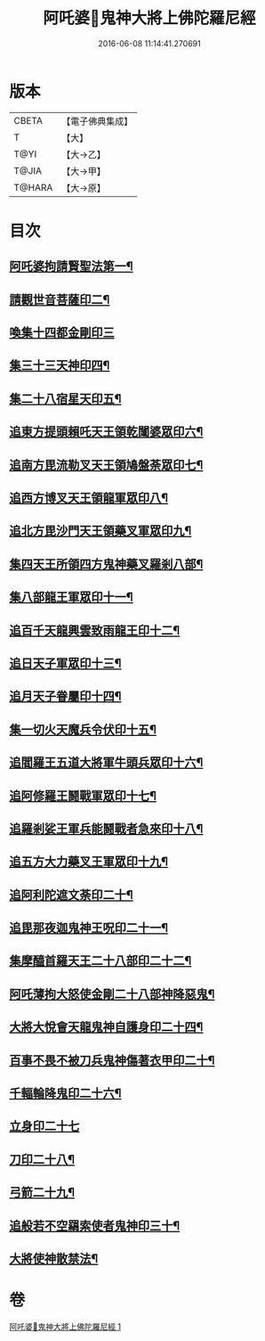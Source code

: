 #+TITLE: 阿吒婆𤘽鬼神大將上佛陀羅尼經 
#+DATE: 2016-06-08 11:14:41.270691

* 版本
 |     CBETA|【電子佛典集成】|
 |         T|【大】     |
 |      T@YI|【大→乙】   |
 |     T@JIA|【大→甲】   |
 |    T@HARA|【大→原】   |

* 目次
** [[file:KR6j0466_001.txt::001-0182a20][阿吒婆拘請賢聖法第一¶]]
** [[file:KR6j0466_001.txt::001-0182a26][請觀世音菩薩印二¶]]
** [[file:KR6j0466_001.txt::001-0182a29][喚集十四都金剛印三]]
** [[file:KR6j0466_001.txt::001-0182b6][集三十三天神印四¶]]
** [[file:KR6j0466_001.txt::001-0182b9][集二十八宿星天印五¶]]
** [[file:KR6j0466_001.txt::001-0182b15][追東方提頭賴吒天王領乾闥婆眾印六¶]]
** [[file:KR6j0466_001.txt::001-0182b20][追南方毘流勒叉天王領鳩盤荼眾印七¶]]
** [[file:KR6j0466_001.txt::001-0182b25][追西方博叉天王領龍軍眾印八¶]]
** [[file:KR6j0466_001.txt::001-0182c3][追北方毘沙門天王領藥叉軍眾印九¶]]
** [[file:KR6j0466_001.txt::001-0182c9][集四天王所領四方鬼神藥叉羅剎八部¶]]
** [[file:KR6j0466_001.txt::001-0182c15][集八部龍王軍眾印十一¶]]
** [[file:KR6j0466_001.txt::001-0182c20][追百千天龍興雲致雨龍王印十二¶]]
** [[file:KR6j0466_001.txt::001-0183a2][追日天子軍眾印十三¶]]
** [[file:KR6j0466_001.txt::001-0183a7][追月天子眷屬印十四¶]]
** [[file:KR6j0466_001.txt::001-0183a12][集一切火天魔兵令伏印十五¶]]
** [[file:KR6j0466_001.txt::001-0183a16][追閻羅王五道大將軍牛頭兵眾印十六¶]]
** [[file:KR6j0466_001.txt::001-0183a20][追阿修羅王鬪戰軍眾印十七¶]]
** [[file:KR6j0466_001.txt::001-0183a25][追羅剎娑王軍兵能鬪戰者急來印十八¶]]
** [[file:KR6j0466_001.txt::001-0183a29][追五方大力藥叉王軍眾印十九¶]]
** [[file:KR6j0466_001.txt::001-0183b4][追阿利陀遮文荼印二十¶]]
** [[file:KR6j0466_001.txt::001-0183b8][追毘那夜迦鬼神王呪印二十一¶]]
** [[file:KR6j0466_001.txt::001-0183b12][集摩醯首羅天王二十八部印二十二¶]]
** [[file:KR6j0466_001.txt::001-0183b16][阿吒薄拘大怒使金剛二十八部神降惡鬼¶]]
** [[file:KR6j0466_001.txt::001-0183b21][大將大悅會天龍鬼神自護身印二十四¶]]
** [[file:KR6j0466_001.txt::001-0183b23][百事不畏不被刀兵鬼神傷著衣甲印二十¶]]
** [[file:KR6j0466_001.txt::001-0183b27][千輻輪降鬼印二十六¶]]
** [[file:KR6j0466_001.txt::001-0183b29][立身印二十七]]
** [[file:KR6j0466_001.txt::001-0183c6][刀印二十八¶]]
** [[file:KR6j0466_001.txt::001-0183c10][弓箭二十九¶]]
** [[file:KR6j0466_001.txt::001-0183c14][追般若不空羂索使者鬼神印三十¶]]
** [[file:KR6j0466_001.txt::001-0183c21][大將使神散禁法¶]]

* 卷
[[file:KR6j0466_001.txt][阿吒婆𤘽鬼神大將上佛陀羅尼經 1]]

